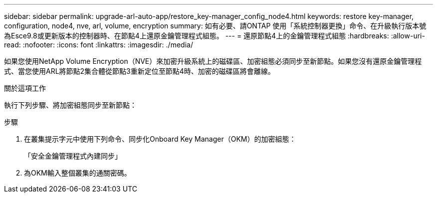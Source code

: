 ---
sidebar: sidebar 
permalink: upgrade-arl-auto-app/restore_key-manager_config_node4.html 
keywords: restore key-manager, configuration, node4, nve, arl, volume, encryption 
summary: 如有必要、請ONTAP 使用「系統控制器更換」命令、在升級執行版本號為Esce9.8或更新版本的控制器時、在節點4上還原金鑰管理程式組態。 
---
= 還原節點4上的金鑰管理程式組態
:hardbreaks:
:allow-uri-read: 
:nofooter: 
:icons: font
:linkattrs: 
:imagesdir: ./media/


[role="lead"]
如果您使用NetApp Volume Encryption（NVE）來加密升級系統上的磁碟區、加密組態必須同步至新節點。如果您沒有還原金鑰管理程式、當您使用ARL將節點2集合體從節點3重新定位至節點4時、加密的磁碟區將會離線。

.關於這項工作
執行下列步驟、將加密組態同步至新節點：

.步驟
. 在叢集提示字元中使用下列命令、同步化Onboard Key Manager（OKM）的加密組態：
+
「安全金鑰管理程式內建同步」

. 為OKM輸入整個叢集的通關密碼。

